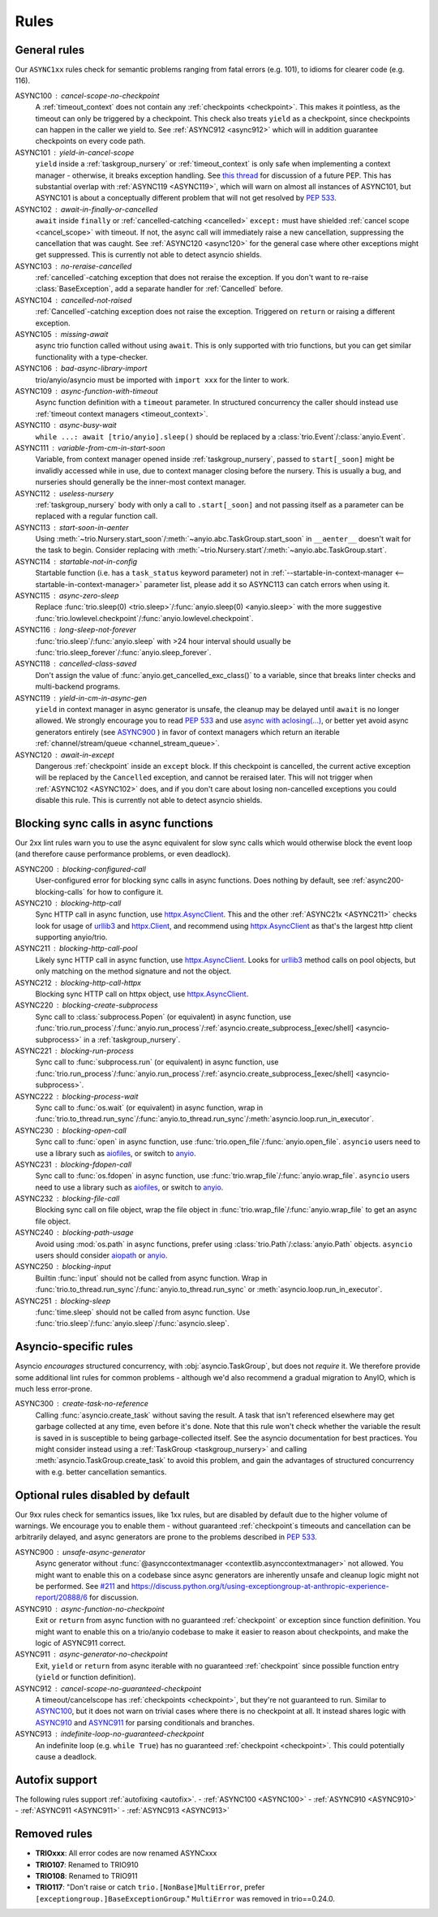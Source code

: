 *****
Rules
*****


General rules
=============

Our ``ASYNC1xx`` rules check for semantic problems ranging from fatal errors (e.g. 101),
to idioms for clearer code (e.g. 116).

_`ASYNC100` : cancel-scope-no-checkpoint
    A :ref:`timeout_context` does not contain any :ref:`checkpoints <checkpoint>`.
    This makes it pointless, as the timeout can only be triggered by a checkpoint.
    This check also treats ``yield`` as a checkpoint, since checkpoints can happen in the caller we yield to.
    See :ref:`ASYNC912 <async912>` which will in addition guarantee checkpoints on every code path.

ASYNC101 : yield-in-cancel-scope
    ``yield`` inside a :ref:`taskgroup_nursery` or :ref:`timeout_context` is only safe when implementing a context manager - otherwise, it breaks exception handling.
    See `this thread <https://discuss.python.org/t/preventing-yield-inside-certain-context-managers/1091/23>`_ for discussion of a future PEP.
    This has substantial overlap with :ref:`ASYNC119 <ASYNC119>`, which will warn on almost all instances of ASYNC101, but ASYNC101 is about a conceptually different problem that will not get resolved by `PEP 533 <https://peps.python.org/pep-0533/>`_.

_`ASYNC102` : await-in-finally-or-cancelled
    ``await`` inside ``finally`` or :ref:`cancelled-catching <cancelled>` ``except:`` must have shielded :ref:`cancel scope <cancel_scope>` with timeout.
    If not, the async call will immediately raise a new cancellation, suppressing the cancellation that was caught.
    See :ref:`ASYNC120 <async120>` for the general case where other exceptions might get suppressed.
    This is currently not able to detect asyncio shields.

ASYNC103 : no-reraise-cancelled
    :ref:`cancelled`-catching exception that does not reraise the exception.
    If you don't want to re-raise :class:`BaseException`, add a separate handler for :ref:`Cancelled` before.

ASYNC104 : cancelled-not-raised
    :ref:`Cancelled`-catching exception does not raise the exception.
    Triggered on ``return`` or raising a different exception.

ASYNC105 : missing-await
    async trio function called without using ``await``.
    This is only supported with trio functions, but you can get similar functionality with a type-checker.

ASYNC106 : bad-async-library-import
    trio/anyio/asyncio must be imported with ``import xxx`` for the linter to work.

ASYNC109 : async-function-with-timeout
    Async function definition with a ``timeout`` parameter.
    In structured concurrency the caller should instead use :ref:`timeout context managers <timeout_context>`.

ASYNC110 : async-busy-wait
    ``while ...: await [trio/anyio].sleep()`` should be replaced by a :class:`trio.Event`/:class:`anyio.Event`.

ASYNC111 : variable-from-cm-in-start-soon
    Variable, from context manager opened inside :ref:`taskgroup_nursery`, passed to ``start[_soon]`` might be invalidly accessed while in use, due to context manager closing before the nursery.
    This is usually a bug, and nurseries should generally be the inner-most context manager.

ASYNC112 : useless-nursery
    :ref:`taskgroup_nursery` body with only a call to ``.start[_soon]`` and not passing itself as a parameter can be replaced with a regular function call.

_`ASYNC113` : start-soon-in-aenter
    Using :meth:`~trio.Nursery.start_soon`/:meth:`~anyio.abc.TaskGroup.start_soon` in ``__aenter__`` doesn't wait for the task to begin.
    Consider replacing with :meth:`~trio.Nursery.start`/:meth:`~anyio.abc.TaskGroup.start`.

_`ASYNC114` : startable-not-in-config
    Startable function (i.e. has a ``task_status`` keyword parameter) not in :ref:`--startable-in-context-manager <--startable-in-context-manager>` parameter list, please add it so ASYNC113 can catch errors when using it.

ASYNC115 : async-zero-sleep
    Replace :func:`trio.sleep(0) <trio.sleep>`/:func:`anyio.sleep(0) <anyio.sleep>` with the more suggestive :func:`trio.lowlevel.checkpoint`/:func:`anyio.lowlevel.checkpoint`.

ASYNC116 : long-sleep-not-forever
    :func:`trio.sleep`/:func:`anyio.sleep` with >24 hour interval should usually be :func:`trio.sleep_forever`/:func:`anyio.sleep_forever`.

ASYNC118 : cancelled-class-saved
    Don't assign the value of :func:`anyio.get_cancelled_exc_class()` to a variable, since that breaks linter checks and multi-backend programs.

_`ASYNC119` : yield-in-cm-in-async-gen
   ``yield`` in context manager in async generator is unsafe, the cleanup may be delayed until ``await`` is no longer allowed.
   We strongly encourage you to read `PEP 533 <https://peps.python.org/pep-0533/>`_ and use `async with aclosing(...) <https://docs.python.org/3/library/contextlib.html#contextlib.aclosing>`_, or better yet avoid async generators entirely (see `ASYNC900`_ ) in favor of context managers which return an iterable :ref:`channel/stream/queue <channel_stream_queue>`.

_`ASYNC120` : await-in-except
    Dangerous :ref:`checkpoint` inside an ``except`` block.
    If this checkpoint is cancelled, the current active exception will be replaced by the ``Cancelled`` exception, and cannot be reraised later.
    This will not trigger when :ref:`ASYNC102 <ASYNC102>` does, and if you don't care about losing non-cancelled exceptions you could disable this rule.
    This is currently not able to detect asyncio shields.


Blocking sync calls in async functions
======================================

Our 2xx lint rules warn you to use the async equivalent for slow sync calls which
would otherwise block the event loop (and therefore cause performance problems,
or even deadlock).

.. _httpx.Client: https://www.python-httpx.org/api/#client
.. _httpx.AsyncClient: https://www.python-httpx.org/api/#asyncclient
.. _urllib3: https://github.com/urllib3/urllib3
.. _aiofiles: https://pypi.org/project/aiofiles/
.. _anyio: https://github.com/agronholm/anyio

_`ASYNC200` : blocking-configured-call
    User-configured error for blocking sync calls in async functions.
    Does nothing by default, see :ref:`async200-blocking-calls` for how to configure it.

ASYNC210 : blocking-http-call
    Sync HTTP call in async function, use `httpx.AsyncClient`_.
    This and the other :ref:`ASYNC21x <ASYNC211>` checks look for usage of `urllib3`_ and `httpx.Client`_, and recommend using `httpx.AsyncClient`_ as that's the largest http client supporting anyio/trio.

_`ASYNC211` : blocking-http-call-pool
    Likely sync HTTP call in async function, use `httpx.AsyncClient`_.
    Looks for `urllib3`_ method calls on pool objects, but only matching on the method signature and not the object.

ASYNC212 : blocking-http-call-httpx
    Blocking sync HTTP call on httpx object, use `httpx.AsyncClient`_.

ASYNC220 : blocking-create-subprocess
    Sync call to :class:`subprocess.Popen` (or equivalent) in async function, use :func:`trio.run_process`/:func:`anyio.run_process`/:ref:`asyncio.create_subprocess_[exec/shell] <asyncio-subprocess>` in a :ref:`taskgroup_nursery`.

ASYNC221 : blocking-run-process
    Sync call to :func:`subprocess.run` (or equivalent) in async function, use :func:`trio.run_process`/:func:`anyio.run_process`/:ref:`asyncio.create_subprocess_[exec/shell] <asyncio-subprocess>`.

ASYNC222 : blocking-process-wait
    Sync call to :func:`os.wait` (or equivalent) in async function, wrap in :func:`trio.to_thread.run_sync`/:func:`anyio.to_thread.run_sync`/:meth:`asyncio.loop.run_in_executor`.

ASYNC230 : blocking-open-call
    Sync call to :func:`open` in async function, use :func:`trio.open_file`/:func:`anyio.open_file`. ``asyncio`` users need to use a library such as `aiofiles`_, or switch to `anyio`_.

ASYNC231 : blocking-fdopen-call
    Sync call to :func:`os.fdopen` in async function, use :func:`trio.wrap_file`/:func:`anyio.wrap_file`. ``asyncio`` users need to use a library such as `aiofiles`_, or switch to `anyio`_.

ASYNC232 : blocking-file-call
    Blocking sync call on file object, wrap the file object in :func:`trio.wrap_file`/:func:`anyio.wrap_file` to get an async file object.

ASYNC240 : blocking-path-usage
    Avoid using :mod:`os.path` in async functions, prefer using :class:`trio.Path`/:class:`anyio.Path` objects. ``asyncio`` users should consider `aiopath <https://pypi.org/project/aiopath>`__ or `anyio`_.

ASYNC250 : blocking-input
    Builtin :func:`input` should not be called from async function.
    Wrap in :func:`trio.to_thread.run_sync`/:func:`anyio.to_thread.run_sync` or :meth:`asyncio.loop.run_in_executor`.

ASYNC251 : blocking-sleep
    :func:`time.sleep` should not be called from async function.
    Use :func:`trio.sleep`/:func:`anyio.sleep`/:func:`asyncio.sleep`.


Asyncio-specific rules
======================

Asyncio *encourages* structured concurrency, with :obj:`asyncio.TaskGroup`, but does not *require* it.
We therefore provide some additional lint rules for common problems - although we'd also recommend a
gradual migration to AnyIO, which is much less error-prone.

_`ASYNC300` : create-task-no-reference
    Calling :func:`asyncio.create_task` without saving the result. A task that isn't referenced elsewhere may get garbage collected at any time, even before it's done.
    Note that this rule won't check whether the variable the result is saved in is susceptible to being garbage-collected itself. See the asyncio documentation for best practices.
    You might consider instead using a :ref:`TaskGroup <taskgroup_nursery>` and calling :meth:`asyncio.TaskGroup.create_task` to avoid this problem, and gain the advantages of structured concurrency with e.g. better cancellation semantics.


Optional rules disabled by default
==================================

Our 9xx rules check for semantics issues, like 1xx rules, but are disabled by default due
to the higher volume of warnings.  We encourage you to enable them - without guaranteed
:ref:`checkpoint`\ s timeouts and cancellation can be arbitrarily delayed, and async
generators are prone to the problems described in :pep:`533`.

_`ASYNC900` : unsafe-async-generator
       Async generator without :func:`@asynccontextmanager <contextlib.asynccontextmanager>` not allowed.
       You might want to enable this on a codebase since async generators are inherently unsafe and cleanup logic might not be performed.
       See `#211 <https://github.com/python-trio/flake8-async/issues/211>`__ and https://discuss.python.org/t/using-exceptiongroup-at-anthropic-experience-report/20888/6 for discussion.

_`ASYNC910` : async-function-no-checkpoint
    Exit or ``return`` from async function with no guaranteed :ref:`checkpoint` or exception since function definition.
    You might want to enable this on a trio/anyio codebase to make it easier to reason about checkpoints, and make the logic of ASYNC911 correct.

_`ASYNC911` : async-generator-no-checkpoint
    Exit, ``yield`` or ``return`` from async iterable with no guaranteed :ref:`checkpoint` since possible function entry (``yield`` or function definition).

_`ASYNC912` : cancel-scope-no-guaranteed-checkpoint
    A timeout/cancelscope has :ref:`checkpoints <checkpoint>`, but they're not guaranteed to run.
    Similar to `ASYNC100`_, but it does not warn on trivial cases where there is no checkpoint at all.
    It instead shares logic with `ASYNC910`_ and `ASYNC911`_ for parsing conditionals and branches.

_`ASYNC913` : indefinite-loop-no-guaranteed-checkpoint
    An indefinite loop (e.g. ``while True``) has no guaranteed :ref:`checkpoint <checkpoint>`. This could potentially cause a deadlock.

.. _autofix-support:

Autofix support
===============
The following rules support :ref:`autofixing <autofix>`.
- :ref:`ASYNC100 <ASYNC100>`
- :ref:`ASYNC910 <ASYNC910>`
- :ref:`ASYNC911 <ASYNC911>`
- :ref:`ASYNC913 <ASYNC913>`

Removed rules
================

- **TRIOxxx**: All error codes are now renamed ASYNCxxx
- **TRIO107**: Renamed to TRIO910
- **TRIO108**: Renamed to TRIO911
- **TRIO117**: "Don't raise or catch ``trio.[NonBase]MultiError``, prefer ``[exceptiongroup.]BaseExceptionGroup``." ``MultiError`` was removed in trio==0.24.0.
